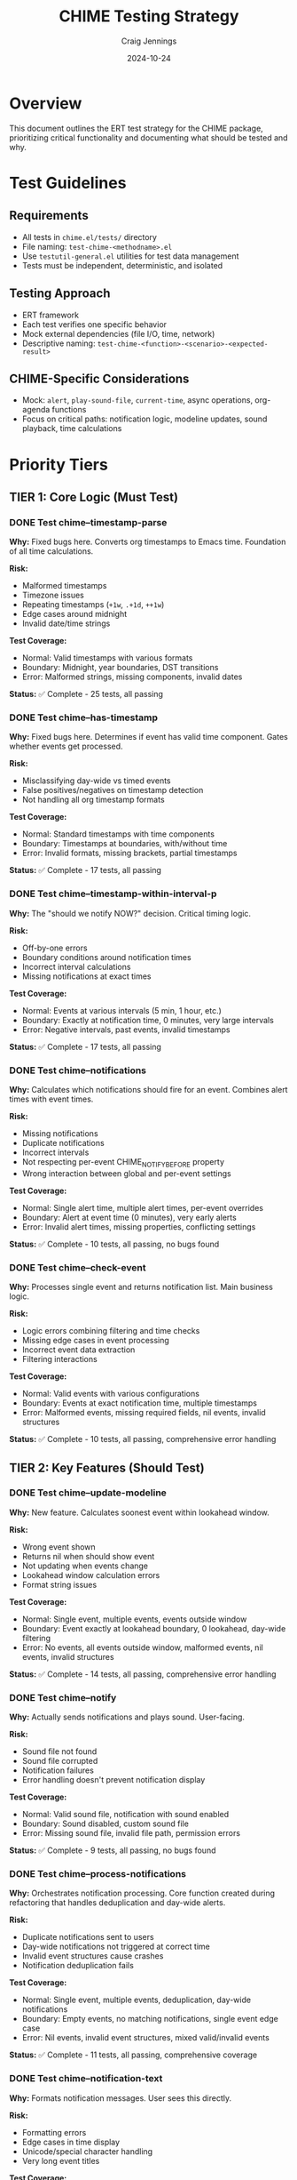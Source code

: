 #+TITLE: CHIME Testing Strategy
#+AUTHOR: Craig Jennings
#+DATE: 2024-10-24

* Overview

This document outlines the ERT test strategy for the CHIME package, prioritizing critical functionality and documenting what should be tested and why.

* Test Guidelines

** Requirements
- All tests in =chime.el/tests/= directory
- File naming: =test-chime-<methodname>.el=
- Use =testutil-general.el= utilities for test data management
- Tests must be independent, deterministic, and isolated

** Testing Approach
- ERT framework
- Each test verifies one specific behavior
- Mock external dependencies (file I/O, time, network)
- Descriptive naming: =test-chime-<function>-<scenario>-<expected-result>=

** CHIME-Specific Considerations
- Mock: =alert=, =play-sound-file=, =current-time=, async operations, org-agenda functions
- Focus on critical paths: notification logic, modeline updates, sound playback, time calculations

* Priority Tiers

** TIER 1: Core Logic (Must Test)

*** DONE Test chime--timestamp-parse
:PROPERTIES:
:PRIORITY: A
:TIER: 1
:END:

*Why:* Fixed bugs here. Converts org timestamps to Emacs time. Foundation of all time calculations.

*Risk:*
- Malformed timestamps
- Timezone issues
- Repeating timestamps (=+1w=, =.+1d=, =++1w=)
- Edge cases around midnight
- Invalid date/time strings

*Test Coverage:*
- Normal: Valid timestamps with various formats
- Boundary: Midnight, year boundaries, DST transitions
- Error: Malformed strings, missing components, invalid dates

*Status:* ✅ Complete - 25 tests, all passing

*** DONE Test chime--has-timestamp
:PROPERTIES:
:PRIORITY: A
:TIER: 1
:END:

*Why:* Fixed bugs here. Determines if event has valid time component. Gates whether events get processed.

*Risk:*
- Misclassifying day-wide vs timed events
- False positives/negatives on timestamp detection
- Not handling all org timestamp formats

*Test Coverage:*
- Normal: Standard timestamps with time components
- Boundary: Timestamps at boundaries, with/without time
- Error: Invalid formats, missing brackets, partial timestamps

*Status:* ✅ Complete - 17 tests, all passing

*** DONE Test chime--timestamp-within-interval-p
:PROPERTIES:
:PRIORITY: A
:TIER: 1
:END:

*Why:* The "should we notify NOW?" decision. Critical timing logic.

*Risk:*
- Off-by-one errors
- Boundary conditions around notification times
- Incorrect interval calculations
- Missing notifications at exact times

*Test Coverage:*
- Normal: Events at various intervals (5 min, 1 hour, etc.)
- Boundary: Exactly at notification time, 0 minutes, very large intervals
- Error: Negative intervals, past events, invalid timestamps

*Status:* ✅ Complete - 17 tests, all passing

*** DONE Test chime--notifications
:PROPERTIES:
:PRIORITY: A
:TIER: 1
:END:

*Why:* Calculates which notifications should fire for an event. Combines alert times with event times.

*Risk:*
- Missing notifications
- Duplicate notifications
- Incorrect intervals
- Not respecting per-event CHIME_NOTIFY_BEFORE property
- Wrong interaction between global and per-event settings

*Test Coverage:*
- Normal: Single alert time, multiple alert times, per-event overrides
- Boundary: Alert at event time (0 minutes), very early alerts
- Error: Invalid alert times, missing properties, conflicting settings

*Status:* ✅ Complete - 10 tests, all passing, no bugs found

*** DONE Test chime--check-event
:PROPERTIES:
:PRIORITY: A
:TIER: 1
:END:

*Why:* Processes single event and returns notification list. Main business logic.

*Risk:*
- Logic errors combining filtering and time checks
- Missing edge cases in event processing
- Incorrect event data extraction
- Filtering interactions

*Test Coverage:*
- Normal: Valid events with various configurations
- Boundary: Events at exact notification time, multiple timestamps
- Error: Malformed events, missing required fields, nil events, invalid structures

*Status:* ✅ Complete - 10 tests, all passing, comprehensive error handling

** TIER 2: Key Features (Should Test)

*** DONE Test chime--update-modeline
:PROPERTIES:
:PRIORITY: B
:TIER: 2
:END:

*Why:* New feature. Calculates soonest event within lookahead window.

*Risk:*
- Wrong event shown
- Returns nil when should show event
- Not updating when events change
- Lookahead window calculation errors
- Format string issues

*Test Coverage:*
- Normal: Single event, multiple events, events outside window
- Boundary: Event exactly at lookahead boundary, 0 lookahead, day-wide filtering
- Error: No events, all events outside window, malformed events, nil events, invalid structures

*Status:* ✅ Complete - 14 tests, all passing, comprehensive error handling

*** DONE Test chime--notify
:PROPERTIES:
:PRIORITY: B
:TIER: 2
:END:

*Why:* Actually sends notifications and plays sound. User-facing.

*Risk:*
- Sound file not found
- Sound file corrupted
- Notification failures
- Error handling doesn't prevent notification display

*Test Coverage:*
- Normal: Valid sound file, notification with sound enabled
- Boundary: Sound disabled, custom sound file
- Error: Missing sound file, invalid file path, permission errors

*Status:* ✅ Complete - 9 tests, all passing, no bugs found

*** DONE Test chime--process-notifications
:PROPERTIES:
:PRIORITY: A
:TIER: 1
:END:

*Why:* Orchestrates notification processing. Core function created during refactoring that handles deduplication and day-wide alerts.

*Risk:*
- Duplicate notifications sent to users
- Day-wide notifications not triggered at correct time
- Invalid event structures cause crashes
- Notification deduplication fails

*Test Coverage:*
- Normal: Single event, multiple events, deduplication, day-wide notifications
- Boundary: Empty events, no matching notifications, single event edge case
- Error: Nil events, invalid event structures, mixed valid/invalid events

*Status:* ✅ Complete - 11 tests, all passing, comprehensive coverage

*** DONE Test chime--notification-text
:PROPERTIES:
:PRIORITY: B
:TIER: 2
:END:

*Why:* Formats notification messages. User sees this directly.

*Risk:*
- Formatting errors
- Edge cases in time display
- Unicode/special character handling
- Very long event titles

*Test Coverage:*
- Normal: Standard event with title and time
- Boundary: Very long titles, titles with special chars, minimal data
- Error: Missing event data, malformed time intervals

*Status:* ✅ Complete - 11 tests, all passing, no bugs found

*** DONE Test chime--time-left
:PROPERTIES:
:PRIORITY: B
:TIER: 2
:END:

*Why:* Formats "in X minutes/hours" text. User-visible.

*Risk:*
- Plural/singular errors
- Formatting edge cases (0 minutes, "right now")
- Very large time values
- Negative times

*Test Coverage:*
- Normal: Various time intervals (seconds, minutes, hours, days)
- Boundary: 0 seconds, 1 minute, 60 minutes, 24 hours
- Error: Negative times, extremely large values

*Status:* ✅ Complete - 17 tests, all passing, no bugs found

** TIER 3: Filtering (Good to Test)

*** DONE Test chime--apply-whitelist
:PROPERTIES:
:PRIORITY: C
:TIER: 3
:END:

*Why:* Filters events by keyword/tag whitelist.

*Risk:*
- Filtering out valid events
- Letting through invalid events
- Interaction between keyword and tag filters

*Test Coverage:*
- Normal: Valid whitelist with matching/non-matching events
- Boundary: Empty whitelist (nil), single item, many items
- Error: Invalid whitelist format, malformed events

*Status:* ✅ Complete - 9 tests, all passing, no bugs found

*** DONE Test chime--apply-blacklist
:PROPERTIES:
:PRIORITY: C
:TIER: 3
:END:

*Why:* Filters events by keyword/tag blacklist.

*Risk:*
- Filtering out valid events
- Letting through invalid events
- Interaction with whitelist

*Test Coverage:*
- Normal: Valid blacklist with matching/non-matching events
- Boundary: Empty blacklist, single item, many items
- Error: Invalid blacklist format, malformed events

*Status:* ✅ Complete - 10 tests, all passing, no bugs found

*** DONE Test chime--extract-time
:PROPERTIES:
:PRIORITY: C
:TIER: 3
:END:

*Why:* Extracts SCHEDULED/DEADLINE/timestamp from org entry.

*Risk:*
- Missing timestamps
- Wrong priority (SCHEDULED vs DEADLINE vs plain)
- Not handling multiple timestamps correctly

*Test Coverage:*
- Normal: Events with SCHEDULED, DEADLINE, plain timestamps
- Boundary: Multiple timestamps, conflicting times
- Error: No timestamps, malformed org entries

*Status:* ✅ Complete - 12 tests, all passing, no bugs found

* Methods Skipped

These methods are either trivial, covered by higher-level tests, or difficult to unit test meaningfully.

** SKIP chime--extract-title
*Reason:* Simple text extraction from org entry. Covered by integration tests. Low risk.

** SKIP chime--gather-info
*Reason:* Simple aggregator function that calls other functions. Testing the individual functions provides sufficient coverage.

** SKIP chime--get-tags
*Reason:* Trivial property getter. One-liner wrapper around org-entry-get.

** SKIP chime--time=
*Reason:* Trivial time comparison helper. Low complexity, low risk.

** SKIP chime--today
*Reason:* Simple wrapper around time-to-days. Trivial.

** SKIP chime--retrieve-events
*Reason:* Complex org-agenda integration using async. Very difficult to unit test. Better tested via integration tests.

** SKIP chime--fetch-and-process
*Reason:* Async orchestration function that manages process state internally. Difficult to unit test. Better tested via integration tests. Used by both =chime-check= and =chime-refresh-modeline=.

** SKIP chime-check
*Reason:* Public interactive command that uses =chime--fetch-and-process= with a callback. Orchestration function that calls testable components (=chime--process-notifications= and =chime--update-modeline=). Integration tested.

** SKIP chime-refresh-modeline
*Reason:* Public interactive command that uses =chime--fetch-and-process= with a modeline-only callback. Orchestration function. Integration tested.

** SKIP Day-wide event functions
*Functions:* =chime-current-time-is-day-wide-time=, =chime-day-wide-notifications=, =chime-display-as-day-wide-event=, =chime-event-has-any-day-wide-timestamp=, =chime-event-has-any-passed-time=, =chime--day-wide-notification-text=

*Reason:* Edge case functionality with lower priority. Existing integration tests provide some coverage.

** SKIP Mode management functions
*Functions:* =chime-mode=, =chime--start=, =chime--stop=, =chime-check=

*Reason:* Integration test territory. Requires full Emacs environment. Difficult to meaningfully unit test.
